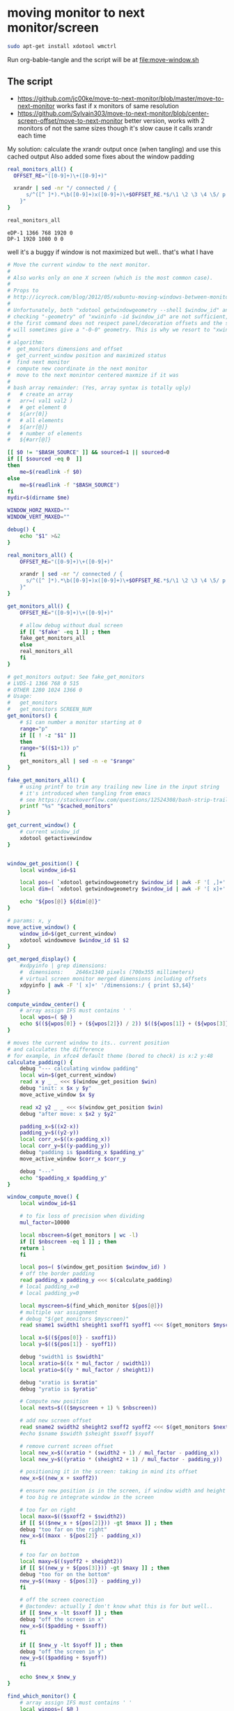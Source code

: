 * moving monitor to next monitor/screen
  #+BEGIN_SRC sh
sudo apt-get install xdotool wmctrl
  #+END_SRC
  Run org-bable-tangle and the script will be at [[file:move-window.sh]]
** The script
   - https://github.com/jc00ke/move-to-next-monitor/blob/master/move-to-next-monitor
     works fast if x monitors of same resolution
   - https://github.com/Sylvain303/move-to-next-monitor/blob/center-screen-offset/move-to-next-monitor
     better version, works with 2 monitors of not the same sizes
     though it's slow cause it calls xrandr each time

   My solution: calculate the xrandr output once (when tangling) and use this cached output
   Also added some fixes about the window padding

   #+NAME: get_monitors
   #+BEGIN_SRC sh :results output
real_monitors_all() {
  OFFSET_RE="([0-9]+)\+([0-9]+)"

  xrandr | sed -nr "/ connected / {
      s/^([^ ]*).*\b([0-9]+)x([0-9]+)\+$OFFSET_RE.*$/\1 \2 \3 \4 \5/ p
    }"
}

real_monitors_all
   #+END_SRC

   #+RESULTS: get_monitors
   : eDP-1 1366 768 1920 0
   : DP-1 1920 1080 0 0

   well it's a buggy if window is not maximized but well.. that's what I have
   #+BEGIN_SRC sh :tangle "move-window.sh" :shebang "#!/bin/bash" :var cached_monitors=get_monitors() :var fake=1
# Move the current window to the next monitor.
#
# Also works only on one X screen (which is the most common case).
#
# Props to
# http://icyrock.com/blog/2012/05/xubuntu-moving-windows-between-monitors/
#
# Unfortunately, both "xdotool getwindowgeometry --shell $window_id" and
# checking "-geometry" of "xwininfo -id $window_id" are not sufficient, as
# the first command does not respect panel/decoration offsets and the second
# will sometimes give a "-0-0" geometry. This is why we resort to "xwininfo".
#
# algorithm:
#  get_monitors dimensions and offset
#  get_current_window position and maximized status
#  find next monitor
#  compute new coordinate in the next monitor
#  move to the next monintor centered maxmize if it was
#
# bash array remainder: (Yes, array syntax is totally ugly)
#   # create an array
#   arr=( val1 val2 )
#   # get element 0
#   ${arr[0]}
#   # all elements
#   ${arr[@]}
#   # number of elements
#   ${#arr[@]}

[[ $0 != "$BASH_SOURCE" ]] && sourced=1 || sourced=0
if [[ $sourced -eq 0  ]]
then
    me=$(readlink -f $0)
else
    me=$(readlink -f "$BASH_SOURCE")
fi
mydir=$(dirname $me)

WINDOW_HORZ_MAXED=""
WINDOW_VERT_MAXED=""

debug() {
    echo "$1" >&2
}

real_monitors_all() {
    OFFSET_RE="([0-9]+)\+([0-9]+)"

    xrandr | sed -nr "/ connected / {
      s/^([^ ]*).*\b([0-9]+)x([0-9]+)\+$OFFSET_RE.*$/\1 \2 \3 \4 \5/ p
    }"
}

get_monitors_all() {
    OFFSET_RE="([0-9]+)\+([0-9]+)"

    # allow debug without dual screen
    if [[ "$fake" -eq 1 ]] ; then
	fake_get_monitors_all
    else
	real_monitors_all
    fi
}

# get_monitors output: See fake_get_monitors
# LVDS-1 1366 768 0 515
# OTHER 1280 1024 1366 0
# Usage: 
#   get_monitors
#   get_monitors SCREEN_NUM
get_monitors() {
    # $1 can number a monitor starting at 0
    range="p"
    if [[ ! -z "$1" ]]
    then
	range="$(($1+1)) p"
    fi
    get_monitors_all | sed -n -e "$range"
}

fake_get_monitors_all() {
    # using printf to trim any trailing new line in the input string
    # it's introduced when tangling from emacs
    # see https://stackoverflow.com/questions/12524308/bash-strip-trailing-linebreak-from-output
    printf "%s" "$cached_monitors"
}

get_current_window() {
    # current window_id
    xdotool getactivewindow
}


window_get_position() {
    local window_id=$1

    local pos=( `xdotool getwindowgeometry $window_id | awk -F '[ ,]+' '/Position:/ { print $3,$4 }'` )
    local dim=( `xdotool getwindowgeometry $window_id | awk -F '[ x]+' '/Geometry:/ { print $3,$4 }'` )

    echo "${pos[@]} ${dim[@]}"
}

# params: x, y
move_active_window() {
    window_id=$(get_current_window)
    xdotool windowmove $window_id $1 $2
}

get_merged_display() {
    #xdpyinfo | grep dimensions:
    #  dimensions:    2646x1340 pixels (700x355 millimeters)
    # virtual screen monitor merged dimensions including offsets
    xdpyinfo | awk -F '[ x]+' '/dimensions:/ { print $3,$4}'
}

compute_window_center() {
    # array assign IFS must contains ' '
    local wpos=( $@ )
    echo $((${wpos[0]} + (${wpos[2]}) / 2)) $((${wpos[1]} + (${wpos[3]}) / 2))
}

# moves the current window to its.. current position
# and calculates the difference
# for example, in xfce4 default theme (bored to check) is x:2 y:48
calculate_padding() {
    debug "--- calculating window padding"
    local win=$(get_current_window)
    read x y _ _ <<< $(window_get_position $win)
    debug "init: x $x y $y"
    move_active_window $x $y

    read x2 y2 _ _ <<< $(window_get_position $win)
    debug "after move: x $x2 y $y2"

    padding_x=$((x2-x))
    padding_y=$((y2-y))
    local corr_x=$((x-padding_x))
    local corr_y=$((y-padding_y))
    debug "padding is $padding_x $padding_y"
    move_active_window $corr_x $corr_y

    debug "---"
    echo "$padding_x $padding_y"
}

window_compute_move() {
    local window_id=$1

    # to fix loss of precision when dividing
    mul_factor=10000

    local nbscreen=$(get_monitors | wc -l)
    if [[ $nbscreen -eq 1 ]] ; then
	return 1
    fi

    local pos=( $(window_get_position $window_id) )
    # off the border padding
    read padding_x padding_y <<< $(calculate_padding)
    # local padding_x=0
    # local padding_y=0

    local myscreen=$(find_which_monitor ${pos[@]})
    # multiple var assignment
    # debug "$(get_monitors $myscreen)"
    read sname1 swidth1 sheight1 sxoff1 syoff1 <<< $(get_monitors $myscreen)

    local x=$((${pos[0]} - sxoff1))
    local y=$((${pos[1]} - syoff1))
    
    debug "swidth1 is $swidth1"
    local xratio=$((x * mul_factor / swidth1))
    local yratio=$((y * mul_factor / sheight1))

    debug "xratio is $xratio"
    debug "yratio is $yratio"

    # Compute new position
    local nexts=$((($myscreen + 1) % $nbscreen))

    # add new screen offset
    read sname2 swidth2 sheight2 sxoff2 syoff2 <<< $(get_monitors $nexts)
    #echo $sname $swidth $sheight $sxoff $syoff

    # remove current screen offset
    local new_x=$((xratio * (swidth2 + 1) / mul_factor - padding_x))
    local new_y=$((yratio * (sheight2 + 1) / mul_factor - padding_y))

    # positioning it in the screen: taking in mind its offset
    new_x=$((new_x + sxoff2))

    # ensure new position is in the screen, if window width and height is not
    # too big re integrate window in the screen

    # too far on right
    local maxx=$(($sxoff2 + $swidth2))
    if [[ $(($new_x + ${pos[2]})) -gt $maxx ]] ; then
	debug "too far on the right"
	new_x=$((maxx - ${pos[2]} - padding_x))
    fi

    # too far on bottom
    local maxy=$((syoff2 + sheight2))
    if [[ $((new_y + ${pos[3]})) -gt $maxy ]] ; then
	debug "too for on the bottom"
	new_y=$((maxy - ${pos[3]} - padding_y))
    fi

    # off the screen coorection
    # @actondev: actually I don't know what this is for but well..
    if [[ $new_x -lt $sxoff ]] ; then
	debug "off the screen in x"
	new_x=$(($padding + $sxoff))
    fi

    if [[ $new_y -lt $syoff ]] ; then
	debug "off the screen in y"
	new_y=$(($padding + $syoff))
    fi

    echo $new_x $new_y
}

find_which_monitor() {
    # array assign IFS must contains ' '
    local winpos=( $@ )
    #echo "${winpos[0]} ${winpos[1]} ${winpos[2]} ${winpos[3]}"
    # Loop through each screen and compare the offset with the window
    # coordinates.
    local i=0
    local monitor
    while read name width height xoff yoff
    do
	#echo MON: $name $width $height $xoff $yoff
	if [ "${winpos[0]}" -ge "$xoff" \
			    -a "${winpos[1]}" -ge "$yoff" \
			    -a "${winpos[0]}" -lt "$(($xoff+$width))" \
			    -a "${winpos[1]}" -lt "$(($yoff+$height))" ]
	then
	    monitor=$name
	    break
	fi
	i=$(($i + 1))
    done < <(get_monitors)

    # If we found a monitor, echo it out, otherwise print an error.
    if [[ ! -z "$monitor" ]]
    then
	echo $i
	return 0
    else
	echo "Couldn't find any monitor for the current window." >&2
	return 1
    fi
}

main() {
    # current window properties
    window_id=$(get_current_window)

    # Remember if it was maximized.
    WINDOW_HORZ_MAXED=`xprop -id $window_id _NET_WM_STATE \
    | grep '_NET_WM_STATE_MAXIMIZED_HORZ'`
    WINDOW_VERT_MAXED=`xprop -id $window_id _NET_WM_STATE \
    | grep '_NET_WM_STATE_MAXIMIZED_VERT'`

    read newx newy <<< $(window_compute_move $window_id)

    # Un-maximize current window so that we can move it
    wmctrl -ir $window_id -b remove,maximized_vert,maximized_horz

    # Move the window
    xdotool windowmove $window_id $newx $newy

    # Maximize window again, if it was before
    if [ -n "${WINDOW_HORZ_MAXED}" -a -n "${WINDOW_VERT_MAXED}" ]; then
	wmctrl -ir $window_id -b add,maximized_vert,maximized_horz
    elif [ -n  "${WINDOW_HORZ_MAXED}" ]; then
	wmctrl -ir $window_id -b add,maximized_horz
    elif [ -n  "${WINDOW_VERT_MAXED}" ]; then
	wmctrl -ir $window_id -b add,maximized_vert
    fi
}


if [[ $sourced -eq 0  ]] ; then
    main "$@"
fi
   #+END_SRC

   #+RESULTS:

** notes

*** script: get monitors
    #+BEGIN_SRC sh :results pp

get_monitors() {
  OFFSET_RE="([0-9]+)\+([0-9]+)"

  # $1 can number a monitor starting at 0
  range="p"
  if [[ ! -z "$1" ]]
  then
    range="$(($1+1)) p"
  fi

  # allow debug without dual screen
  if [[ "$fake" -eq 1 ]] ; then
    fake_get_monitors
  else
    xrandr | 
      sed -nr "/ connected / {
        s/^([^ ]*).*\b([0-9]+)x([0-9]+)\+$OFFSET_RE.*$/\1 \2 \3 \4 \5/ p
      }"
  fi
}

get_monitors
    #+END_SRC

    #+RESULTS:
    : eDP-1 1366 768 1920 0
    : DP-1 1920 1080 0 0

*** getting monitores
    #+BEGIN_SRC sh
xrandr | grep '*' | awk {'print $1'}
    #+END_SRC

    #+RESULTS:
    |  1366x768 |
    | 1920x1080 |
